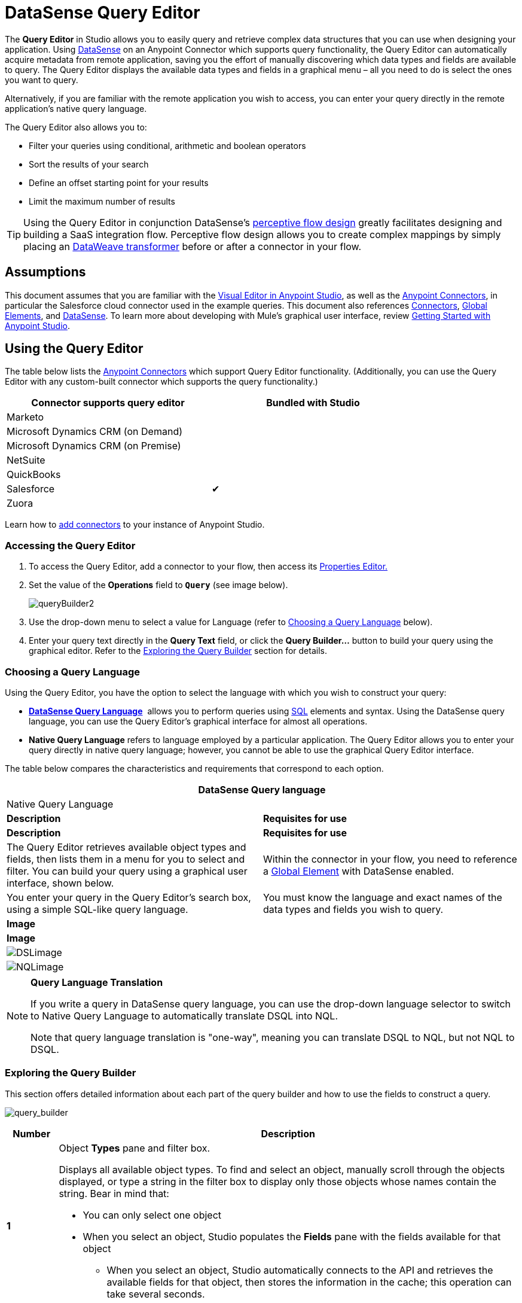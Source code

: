 = DataSense Query Editor
:keywords: anypoint studio, datasense, metadata, meta data, query metadata, dsql, data sense query language



The *Query Editor* in Studio allows you to easily query and retrieve complex data structures that you can use when designing your application. Using link:/mule-user-guide/v/3.8/datasense[DataSense] on an Anypoint Connector which supports query functionality, the Query Editor can automatically acquire metadata from remote application, saving you the effort of manually discovering which data types and fields are available to query. The Query Editor displays the available data types and fields in a graphical menu – all you need to do is select the ones you want to query.

Alternatively, if you are familiar with the remote application you wish to access, you can enter your query directly in the remote application's native query language.

The Query Editor also allows you to:

* Filter your queries using conditional, arithmetic and boolean operators

* Sort the results of your search

* Define an offset starting point for your results

* Limit the maximum number of results

[TIP]
====
Using the Query Editor in conjunction DataSense's link:/mule-user-guide/v/3.8/using-perceptive-flow-design[perceptive flow design] greatly facilitates designing and building a SaaS integration flow. Perceptive flow design allows you to create complex mappings by simply placing an link:/mule-user-guide/v/3.8/dataweave[DataWeave transformer] before or after a connector in your flow.
====

== Assumptions

This document assumes that you are familiar with the link:/mule-fundamentals/v/3.8/anypoint-studio-essentials[Visual Editor in Anypoint Studio], as well as the link:http://www.mulesoft.org/documentation/display/current/Anypoint+Connectors[Anypoint Connectors], in particular the Salesforce cloud connector used in the example queries. This document also references link:/mule-user-guide/v/3.8/anypoint-connectors[Connectors], link:/mule-fundamentals/v/3.8/global-elements[Global Elements], and link:/mule-user-guide/v/3.8/datasense[DataSense]. To learn more about developing with Mule's graphical user interface, review link:/mule-fundamentals/v/3.8/anypoint-studio-essentials[Getting Started with Anypoint Studio].

== Using the Query Editor

The table below lists the link:/mule-user-guide/v/3.8/anypoint-connectors[Anypoint Connectors] which support Query Editor functionality. (Additionally, you can use the Query Editor with any custom-built connector which supports the query functionality.)

[width="80%",cols=",",options="header"]
|===
|Connector supports query editor |Bundled with Studio
|Marketo | 
|Microsoft Dynamics CRM (on Demand) | 
|Microsoft Dynamics CRM (on Premise) | 
|NetSuite | 
|QuickBooks | 
|Salesforce |✔
|Zuora | 
|===

Learn how to link:/mule-user-guide/v/3.8/installing-extensions[add connectors] to your instance of Anypoint Studio.

=== Accessing the Query Editor

. To access the Query Editor, add a connector to your flow, then access its link:/mule-user-guide/v/3.8/the-properties-editor[Properties Editor.]

. Set the value of the *Operations* field to **`Query`** (see image below).
+
image:queryBuilder2.png[queryBuilder2]

. Use the drop-down menu to select a value for Language (refer to <<Choosing a Query Language>> below).

. Enter your query text directly in the *Query Text* field, or click the **Query Builder...** button to build your query using the graphical editor. Refer to the <<Exploring the Query Builder>> section for details. 

=== Choosing a Query Language

Using the Query Editor, you have the option to select the language with which you wish to construct your query:

* *link:/mule-user-guide/v/3.8/datasense-query-language[DataSense Query Language]*  allows you to perform queries using link:http://en.wikipedia.org/en/wiki/SQL[SQL] elements and syntax. Using the DataSense query language, you can use the Query Editor's graphical interface for almost all operations. 
* *Native Query Language* refers to language employed by a particular application. The Query Editor allows you to enter your query directly in native query language; however, you cannot be able to use the graphical Query Editor interface.

The table below compares the characteristics and requirements that correspond to each option.

[width="100%",cols=",",options="header"]
|===
2+|DataSense Query language 2+|Native Query Language
|*Description* |*Requisites for use* |*Description* |*Requisites for use*
|The Query Editor retrieves available object types and fields, then lists them in a menu for you to select and filter. You can build your query using a graphical user interface, shown below. |Within the connector in your flow, you need to reference a link:/mule-fundamentals/v/3.8/global-elements[Global Element] with DataSense enabled. |You enter your query in the Query Editor's search box, using a simple SQL-like query language. |You must know the language and exact names of the data types and fields you wish to query.
2+|*Image* 2+|*Image*
2+|image:DSLimage.png[DSLimage] 2+|image:NQLimage.png[NQLimage]
|===

[NOTE]
====
*Query Language Translation*

If you write a query in DataSense query language, you can use the drop-down language selector to switch to Native Query Language to automatically translate DSQL into NQL.

Note that query language translation is "one-way", meaning you can translate DSQL to NQL, but not NQL to DSQL.
====

=== Exploring the Query Builder

This section offers detailed information about each part of the query builder and how to use the fields to construct a query.

image:query_builder.png[query_builder]

[width="100%",cols="10a,90a",options="header"]
|===
|Number |Description
|*1* |
Object *Types* pane and filter box.

Displays all available object types. To find and select an object, manually scroll through the objects displayed, or type a string in the filter box to display only those objects whose names contain the string. Bear in mind that:

* You can only select one object
* When you select an object, Studio populates the *Fields* pane with the fields available for that object
** When you select an object, Studio automatically connects to the API and retrieves the available fields for that object, then stores the information in the cache; this operation can take several seconds.

|*2* |
*Fields* pane.

Displays all fields available for the selected object type (or blank if no object type is selected). To find and select a field, manually scroll through the fields displayed, or type a string in the filter box to display only those fields whose names contain the string. You can select multiple fields, or you can select _all_ fields using the checkbox at left of Fields filter field.

Where applicable, the Query Builder supports nested fields, so that you can select subfields to include in your query.

|*3* |
*Filter* section.

* By default, the Query Builder uses the *Basic* setting, which displays the graphical fields for creating filters, automatically concatenating conditions with an AND operator. 

* Select the *Advance* setting to write your query manually using DataSense query language. With this setting, Query Builder supports auto-completion for *operators* and *fields,* and supports the option to concatenate conditions with an OR operator.

. After selecting Advance, click to select a *Type* in the upper left pane. 

. Set your cursor in the filter field. 

. Hit *CTRL + space* to prompt the auto-complete mechanism to display available input options.

|*4* a|Field selector for filter.

Click the drop-down menu to select any of the fields available for the selected object. The filter applies only to that field.
|*5* a|Operator selector for filter.

Click to select any of the following operators:

[width="80%",cols=","]
!========================================
!< !less than
!< = !less than or equal to
!= !equal to
!> !greater than
!> = !greater than or equal to
!< > !not equal to
!like !like
!=======================================

|*6* |Operator value input box. +
Enter the value that the filter uses to evaluate the field.
|*7* |Filter remove button. +
Click to remove the filter.
|*8* |*Add Filter* button. +
Click to add a new filter.
|*9* |Field selector for the *Order By* option. +
Click the drop-down menu to select any of the fields available for the selected object. Studio orders the results of the query according to the field you select.
|*10* |Field selector for the *Direction* in which you want to order results: Ascending or Descending.
|*11* |*Limit* input field. +
Enter the number that sets the maximum number of results that the query will return, or leave blank for no limit.
|*12* |*Offset* input field. +
Enter the number that defines the offset (i.e. how many results to ignore before returning results). The default is 0.
|===

== Example

This section demonstrates how to use the Query Editor in the context of a use case example. In this case, the example application makes use of a a Salesforce connector to integrate with Salesforce.  To use the Query Builder in such an application, one must complete the following macro steps, outlined in more detail below.

. Create a Salesforce link:/mule-fundamentals/v/3.8/global-elements[Global Element].

. Add a Salesforce connector to the flow; configure it to reference the global Salesforce element.

. Access the Query Editor.

. Build a query.

=== Creating a Salesforce Global Element

. In the Global Elements tab, create and configure a Salesforce global element (see image below).  

. Include valid *Username*, *Password*, and *Security Token*.

. Click *OK* to save your global element.
+
[NOTE]
====
When you enable *DataSense* in the Salesforce global element, Studio automatically attempts to retrieve Salesforce metadata using the user credentials you supply. If the user credentials are invalid, the retrieve operation fails and you cannot create your global element.
====

=== Adding a Salesforce Connector 

. Add a *Salesforce Connector* to your Mule flow.

. Configure the connector to reference the global Salesforce connector you just created, and set the *Operation* to `Query `(see image below).
+
image:QueryBuilder2.png[example_reference]

=== Accessing the Query Editor and Building a Query

. In the *Properties Editor* of the Salesforce connector, use the drop-down to select the *Language* you wish to use. In the context of this example, keep the default value, *DataSense Query Language*. (The <<Using the Native Query Language>> describes an example of a query built using Salesforce's native query language.)

. If you wish, write your query directly in to the *Query Text* input box. For the purpose of this example, click the *Query Builder* button to build your query with the graphical interface.

. Select an *object type* from the list of those available in the *Types* pane. 

. When you select an object, the *Fields* pane displays the object's available fields. Select any number of fields to query. 

. Click *Add Filter* to create a query filter. You can create multiple filters to operate on available fields, and configure sorting, offset and limits for query results. Refer to <<Exploring the Query Builder>> section above for more detail.

. After you have defined your query, click *OK*. The Query Editor saves, then displays your query in the Query Text field in the Properties Editor.  +
image:query_language.png[query_language]

. At this point, your query is fully defined. If you wish to modify it, just click the  *Query Builder*  button to change whatever you need. To modify your query, you can also edit it directly in the *Query Text* field. The Query Editor incorporates any additional fields, filters or clauses you enter; clicking  *Query Builder* again displays the Query Builder window with your changes added.

[NOTE]
====
Due to the complexity of graphical representation, the graphical Query Builder cannot display the `OR` conditional operator using the *Basic* setting, although the DataSense query language supports it. To use the graphical Query Builder to construct a query that contains one or more `OR` operators, proceed as follows:

. Build your query with the graphical Query Builder, using it to select from the available objects and fields.

. Click *Advanced* in the *Filter* section to display the *query text* field.

. Write your query in the query text field to include the `OR` operator. Your query will work, even though you can't see your query in the editor's Basic setting.
+
image:basic_advanced.png[basic_advanced]
====

=== Using the Native Query Language

To use the remote application's native query language (in this case, the link:http://www.salesforce.com/us/developer/docs/soql_sosl/salesforce_soql_sosl.pdf[Salesforce Object Query Language] ), select *Native Query Language* in the *Language* drop-down menu, then enter your query in the *Query Text* input field. The statement below selects the fields `AccountID`, `Email`, `FirstName`, and `LastName` from all objects of type `Contact` whose field `Employee_Still_With_Company_c` is marked `TRUE`.

[source]
----
SELECT AccountId,Email,FirstName,LastName FROM Contact WHERE Employee_Still_With_Company__c = TRUE
----

==== See Also

* Learn more about the Query Editor's link:/mule-user-guide/v/3.8/datasense-query-language[DataSense Query Language]. 
* Learn more about link:/mule-user-guide/v/3.8/datasense[DataSense].
* link:http://training.mulesoft.com[MuleSoft Training]
* link:https://www.mulesoft.com/webinars[MuleSoft Webinars]
* link:http://blogs.mulesoft.com[MuleSoft Blogs]
* link:http://forums.mulesoft.com[MuleSoft Forums]
